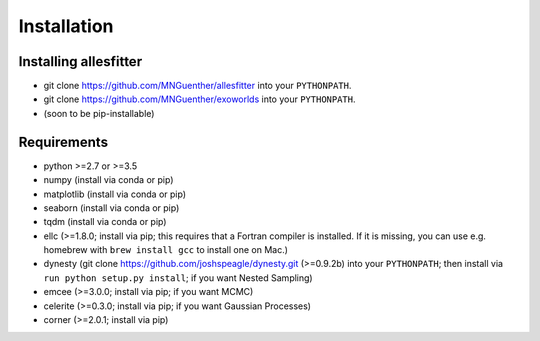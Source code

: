 =======================================
Installation
=======================================



Installing allesfitter
---------------------------------------

- git clone https://github.com/MNGuenther/allesfitter into your ``PYTHONPATH``.
- git clone https://github.com/MNGuenther/exoworlds into your ``PYTHONPATH``.
- (soon to be pip-installable)
 


Requirements
---------------------------------------

- python >=2.7 or >=3.5
- numpy (install via conda or pip)
- matplotlib (install via conda or pip)
- seaborn (install via conda or pip)
- tqdm (install via conda or pip)
- ellc (>=1.8.0; install via pip; this requires that a Fortran compiler is installed. If it is missing, you can use e.g. homebrew with ``brew install gcc`` to install one on Mac.)
- dynesty (git clone https://github.com/joshspeagle/dynesty.git (>=0.9.2b) into your ``PYTHONPATH``; then install via ``run python setup.py install``; if you want Nested Sampling)
- emcee (>=3.0.0; install via pip; if you want MCMC)
- celerite (>=0.3.0; install via pip; if you want Gaussian Processes)
- corner (>=2.0.1; install via pip)
